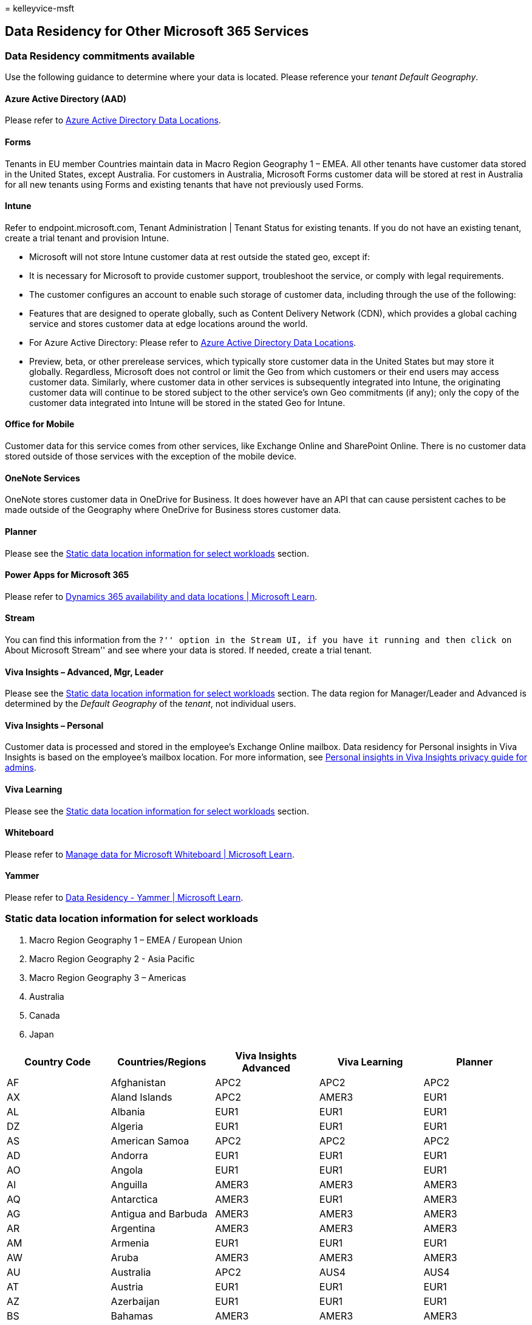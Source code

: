 = 
kelleyvice-msft

== Data Residency for Other Microsoft 365 Services

=== Data Residency commitments available

Use the following guidance to determine where your data is located.
Please reference your _tenant_ _Default Geography_.

==== Azure Active Directory (AAD)

Please refer to https://aka.ms/aaddatamap[Azure Active Directory Data
Locations].

==== Forms

Tenants in EU member Countries maintain data in Macro Region Geography 1
– EMEA. All other tenants have customer data stored in the United
States, except Australia. For customers in Australia, Microsoft Forms
customer data will be stored at rest in Australia for all new tenants
using Forms and existing tenants that have not previously used Forms.

==== Intune

Refer to endpoint.microsoft.com, Tenant Administration | Tenant Status
for existing tenants. If you do not have an existing tenant, create a
trial tenant and provision Intune.

* Microsoft will not store Intune customer data at rest outside the
stated geo, except if:
* It is necessary for Microsoft to provide customer support,
troubleshoot the service, or comply with legal requirements.
* The customer configures an account to enable such storage of customer
data, including through the use of the following:
* Features that are designed to operate globally, such as Content
Delivery Network (CDN), which provides a global caching service and
stores customer data at edge locations around the world.
* For Azure Active Directory: Please refer to
https://aka.ms/aaddatamap[Azure Active Directory Data Locations].
* Preview, beta, or other prerelease services, which typically store
customer data in the United States but may store it globally.
Regardless, Microsoft does not control or limit the Geo from which
customers or their end users may access customer data. Similarly, where
customer data in other services is subsequently integrated into Intune,
the originating customer data will continue to be stored subject to the
other service’s own Geo commitments (if any); only the copy of the
customer data integrated into Intune will be stored in the stated Geo
for Intune.

==== Office for Mobile

Customer data for this service comes from other services, like Exchange
Online and SharePoint Online. There is no customer data stored outside
of those services with the exception of the mobile device.

==== OneNote Services

OneNote stores customer data in OneDrive for Business. It does however
have an API that can cause persistent caches to be made outside of the
Geography where OneDrive for Business stores customer data.

==== Planner

Please see the
link:#static-data-location-information-for-select-workloads[Static data
location information for select workloads] section.

==== Power Apps for Microsoft 365

Please refer to link:/dynamics365/get-started/availability[Dynamics 365
availability and data locations | Microsoft Learn].

==== Stream

You can find this information from the ``?'' option in the Stream UI, if
you have it running and then click on ``About Microsoft Stream'' and see
where your data is stored. If needed, create a trial tenant.

==== Viva Insights – Advanced, Mgr, Leader

Please see the
link:#static-data-location-information-for-select-workloads[Static data
location information for select workloads] section. The data region for
Manager/Leader and Advanced is determined by the _Default Geography_ of
the _tenant_, not individual users.

==== Viva Insights – Personal

Customer data is processed and stored in the employee’s Exchange Online
mailbox. Data residency for Personal insights in Viva Insights is based
on the employee’s mailbox location. For more information, see
link:/viva/insights/personal/overview/privacy-guide-admins?branch=main#summary-of-key-points[Personal
insights in Viva Insights privacy guide for admins].

==== Viva Learning

Please see the
link:#static-data-location-information-for-select-workloads[Static data
location information for select workloads] section.

==== Whiteboard

Please refer to
link:/microsoft-365/whiteboard/manage-data-organizations[Manage data for
Microsoft Whiteboard | Microsoft Learn].

==== Yammer

Please refer to
link:/yammer/manage-security-and-compliance/data-residency[Data
Residency - Yammer | Microsoft Learn].

=== Static data location information for select workloads

[arabic]
. Macro Region Geography 1 – EMEA / European Union
. Macro Region Geography 2 - Asia Pacific
. Macro Region Geography 3 – Americas
. Australia
. Canada
. Japan

[width="100%",cols="20%,20%,20%,20%,20%",options="header",]
|===
|Country Code |Countries/Regions |Viva Insights Advanced |Viva Learning
|Planner
|AF |Afghanistan |APC2 |APC2 |APC2

|AX |Aland Islands |APC2 |AMER3 |EUR1

|AL |Albania |EUR1 |EUR1 |EUR1

|DZ |Algeria |EUR1 |EUR1 |EUR1

|AS |American Samoa |APC2 |APC2 |APC2

|AD |Andorra |EUR1 |EUR1 |EUR1

|AO |Angola |EUR1 |EUR1 |EUR1

|AI |Anguilla |AMER3 |AMER3 |AMER3

|AQ |Antarctica |AMER3 |EUR1 |AMER3

|AG |Antigua and Barbuda |AMER3 |AMER3 |AMER3

|AR |Argentina |AMER3 |AMER3 |AMER3

|AM |Armenia |EUR1 |EUR1 |EUR1

|AW |Aruba |AMER3 |AMER3 |AMER3

|AU |Australia |APC2 |AUS4 |AUS4

|AT |Austria |EUR1 |EUR1 |EUR1

|AZ |Azerbaijan |EUR1 |EUR1 |EUR1

|BS |Bahamas |AMER3 |AMER3 |AMER3

|BH |Bahrain |EUR1 |EUR1 |EUR1

|BD |Bangladesh |APC2 |APC2 |APC2

|BB |Barbados |AMER3 |AMER3 |AMER3

|BY |Belarus |EUR1 |EUR1 |EUR1

|BE |Belgium |EUR1 |EUR1 |EUR1

|BZ |Belize |AMER3 |AMER3 |AMER3

|BJ |Benin |EUR1 |EUR1 |EUR1

|BM |Bermuda |AMER3 |AMER3 |AMER3

|BT |Bhutan |APC2 |APC2 |APC2

|BO |Bolivia |AMER3 |AMER3 |AMER3

|BQ |Bonaire |AMER3 |AMER3 |AMER3

|BA |Bosnia and Herzegovina |EUR1 |EUR1 |EUR1

|BW |Botswana |EUR1 |EUR1 |EUR1

|BV |Bouvet Island |AMER3 |EUR1 |AMER3

|BR |Brazil |AMER3 |AMER3 |AMER3

|IO |British Indian Ocean Territory |APC2 |APC2 |APC2

|VG |British Virgin Islands |AMER3 |AMER3 |AMER3

|BN |Brunei Darussalam |APC2 |APC2 |APC2

|BG |Bulgaria |EUR1 |EUR1 |EUR1

|BF |Burkina Faso |EUR1 |EUR1 |EUR1

|BI |Burundi |EUR1 |EUR1 |EUR1

|KH |Cambodia |APC2 |APC2 |APC2

|CM |Cameroon |EUR1 |EUR1 |EUR1

|CA |Canada |AMER3 |AMER3 |CAN5

|CV |Cape Verde |EUR1 |EUR1 |EUR1

|KY |Cayman Islands |AMER3 |AMER3 |AMER3

|CF |Central African Republic |EUR1 |EUR1 |EUR1

|TD |Chad |EUR1 |EUR1 |EUR1

|CL |Chile |AMER3 |AMER3 |AMER3

|CN |China |APC2 |APC2 |APC2

|CX |Christmas Island |APC2 |APC2 |APC2

|CC |Cocos (Keeling) Islands |APC2 |APC2 |APC2

|CO |Colombia |AMER3 |AMER3 |AMER3

|KM |Comoros |EUR1 |EUR1 |EUR1

|CG |Congo (Brazzaville) |EUR1 |EUR1 |EUR1

|CD |Congo, (Kinshasa) |EUR1 |EUR1 |EUR1

|CK |Cook Islands |APC2 |APC2 |APC2

|CR |Costa Rica |AMER3 |AMER3 |AMER3

|CI |Côte d’Ivoire |EUR1 |EUR1 |EUR1

|HR |Croatia |EUR1 |EUR1 |EUR1

|CW |Curaçao |AMER3 |EUR1 |AMER3

|CY |Cyprus |EUR1 |EUR1 |EUR1

|CZ |Czech Republic |EUR1 |EUR1 |EUR1

|DK |Denmark |EUR1 |EUR1 |EUR1

|DJ |Djibouti |EUR1 |EUR1 |EUR1

|DM |Dominica |AMER3 |AMER3 |AMER3

|DO |Dominican Republic |AMER3 |AMER3 |AMER3

|EC |Ecuador |AMER3 |AMER3 |AMER3

|EG |Egypt |EUR1 |EUR1 |EUR1

|SV |El Salvador |AMER3 |AMER3 |AMER3

|GQ |Equatorial Guinea |EUR1 |EUR1 |EUR1

|ER |Eritrea |EUR1 |EUR1 |EUR1

|EE |Estonia |EUR1 |EUR1 |EUR1

|ET |Ethiopia |EUR1 |EUR1 |EUR1

|FK |Falkland Islands (Malvinas) |AMER3 |AMER3 |AMER3

|FO |Faroe Islands |EUR1 |EUR1 |EUR1

|FM |Federated States of Micronesia |APC2 |APC2 |APC2

|FJ |Fiji |APC2 |APC2 |AUS4

|FI |Finland |EUR1 |EUR1 |EUR1

|FR |France |EUR1 |EUR1 |EUR1

|GF |French Guiana |AMER3 |AMER3 |AMER3

|PF |French Polynesia |APC2 |APC2 |APC2

|TF |French Southern Territories |AMER3 |EUR1 |AMER3

|GA |Gabon |EUR1 |EUR1 |EUR1

|GM |Gambia |EUR1 |EUR1 |EUR1

|GE |Georgia |EUR1 |EUR1 |EUR1

|DE |Germany |EUR1 |EUR1 |EUR1

|GH |Ghana |EUR1 |EUR1 |EUR1

|GI |Gibraltar |EUR1 |EUR1 |EUR1

|GR |Greece |EUR1 |EUR1 |EUR1

|GL |Greenland |AMER3 |AMER3 |AMER3

|GD |Grenada |AMER3 |AMER3 |AMER3

|GP |Guadeloupe |AMER3 |AMER3 |AMER3

|GU |Guam |APC2 |APC2 |APC2

|GT |Guatemala |AMER3 |AMER3 |AMER3

|GG |Guernsey |EUR1 |EUR1 |EUR1

|GN |Guinea |EUR1 |EUR1 |EUR1

|GW |Guinea-Bissau |EUR1 |EUR1 |EUR1

|GY |Guyana |AMER3 |AMER3 |AMER3

|HT |Haiti |AMER3 |AMER3 |AMER3

|HM |Heard and Mcdonald Islands |AMER3 |AMER3 |AMER3

|VA |Holy See (Vatican City State) |EUR1 |EUR1 |EUR1

|HN |Honduras |AMER3 |AMER3 |AMER3

|HK |Hong Kong, SAR China |APC2 |APC2 |APC2

|HU |Hungary |EUR1 |EUR1 |EUR1

|IS |Iceland |EUR1 |EUR1 |EUR1

|IN |India |APC2 |APC2 |APC2

|ID |Indonesia |APC2 |APC2 |APC2

|IQ |Iraq |EUR1 |EUR1 |EUR1

|IE |Ireland |EUR1 |EUR1 |EUR1

|IM |Isle of Man |EUR1 |EUR1 |EUR1

|IL |Israel |EUR1 |EUR1 |EUR1

|IT |Italy |EUR1 |EUR1 |EUR1

|JM |Jamaica |AMER3 |AMER3 |AMER3

|JP |Japan |APC2 |APC2 |JPN6

|JE |Jersey |EUR1 |EUR1 |EUR1

|JO |Jordan |EUR1 |EUR1 |EUR1

|KZ |Kazakhstan |EUR1 |EUR1 |EUR1

|KE |Kenya |EUR1 |EUR1 |EUR1

|KI |Kiribati |APC2 |APC2 |APC2

|KP |Korea (North) |APC2 |APC2 |APC2

|KR |Korea (South) |APC2 |APC2 |APC2

|XK |Kosovo |EUR1 |AMER3 |EUR1

|KW |Kuwait |EUR1 |EUR1 |EUR1

|KG |Kyrgyzstan |EUR1 |APC2 |EUR1

|LA |Lao PDR |APC2 |APC2 |APC2

|LV |Latvia |EUR1 |EUR1 |EUR1

|LB |Lebanon |EUR1 |EUR1 |EUR1

|LS |Lesotho |EUR1 |EUR1 |EUR1

|LR |Liberia |EUR1 |EUR1 |EUR1

|LY |Libya |EUR1 |EUR1 |EUR1

|LI |Liechtenstein |EUR1 |EUR1 |EUR1

|LT |Lithuania |EUR1 |EUR1 |EUR1

|LU |Luxembourg |EUR1 |EUR1 |EUR1

|MO |Macao, SAR China |APC2 |APC2 |APC2

|MG |Madagascar |EUR1 |EUR1 |EUR1

|MW |Malawi |EUR1 |EUR1 |EUR1

|MY |Malaysia |APC2 |APC2 |APC2

|MV |Maldives |APC2 |APC2 |APC2

|ML |Mali |EUR1 |EUR1 |EUR1

|MT |Malta |EUR1 |EUR1 |EUR1

|MH |Marshall Islands |APC2 |APC2 |APC2

|MQ |Martinique |AMER3 |AMER3 |AMER3

|MR |Mauritania |EUR1 |EUR1 |EUR1

|MU |Mauritius |EUR1 |EUR1 |EUR1

|YT |Mayotte |EUR1 |EUR1 |EUR1

|MX |Mexico |AMER3 |AMER3 |AMER3

|MC |Monaco |EUR1 |EUR1 |EUR1

|MD |Moldova |EUR1 |EUR1 |EUR1

|MN |Mongolia |APC2 |APC2 |APC2

|ME |Montenegro |EUR1 |EUR1 |EUR1

|MS |Montserrat |AMER3 |AMER3 |AMER3

|MA |Morocco |EUR1 |EUR1 |EUR1

|MZ |Mozambique |EUR1 |EUR1 |EUR1

|MM |Myanmar |APC2 |APC2 |APC2

|NA |Namibia |EUR1 |EUR1 |EUR1

|NR |Nauru |APC2 |APC2 |APC2

|NP |Nepal |APC2 |APC2 |APC2

|NL |Netherlands |EUR1 |EUR1 |EUR1

|AN |Netherlands Antilles |AMER3 |AMER3 |AMER3

|NC |New Caledonia |APC2 |APC2 |APC2

|NZ |New Zealand |APC2 |APC2 |AUS4

|NI |Nicaragua |AMER3 |AMER3 |AMER3

|NE |Niger |EUR1 |EUR1 |EUR1

|NG |Nigeria |EUR1 |EUR1 |EUR1

|NU |Niue |APC2 |APC2 |APC2

|NF |Norfolk Island |APC2 |APC2 |APC2

|MP |Northern Mariana Islands |APC2 |APC2 |APC2

|NO |Norway |EUR1 |EUR1 |EUR1

|OM |Oman |EUR1 |APC2 |EUR1

|PK |Pakistan |EUR1 |APC2 |EUR1

|PW |Palau |APC2 |APC2 |APC2

|PS |Palestinian Authority |APC2 |EUR1 |APC2

|PA |Panama |AMER3 |AMER3 |AMER3

|PG |Papua New Guinea |APC2 |APC2 |APC2

|PY |Paraguay |AMER3 |AMER3 |AMER3

|PE |Peru |AMER3 |AMER3 |AMER3

|PH |Philippines |APC2 |APC2 |APC2

|PN |Pitcairn |APC2 |APC2 |APC2

|PL |Poland |EUR1 |EUR1 |EUR1

|PT |Portugal |EUR1 |EUR1 |EUR1

|PR |Puerto Rico |AMER3 |AMER3 |AMER3

|QA |Qator |EUR1 |EUR1 |EUR1

|MK |Republic of Macedonia |EUR1 |EUR1 |EUR1

|RE |Réunion |EUR1 |EUR1 |EUR1

|RO |Romania |EUR1 |EUR1 |EUR1

|RU |Russian Federation |EUR1 |EUR1 |EUR1

|RW |Rwanda |EUR1 |EUR1 |EUR1

|SH |Saint Helena |EUR1 |EUR1 |EUR1

|KN |Saint Kitts and Nevis |AMER3 |AMER3 |AMER3

|LC |Saint Lucia |AMER3 |AMER3 |AMER3

|PM |Saint Pierre and Miquelon |AMER3 |AMER3 |AMER3

|VC |Saint Vincent and Grenadines |AMER3 |AMER3 |AMER3

|BL |Saint-Barthélemy |AMER3 |EUR1 |AMER3

|MF |Saint-Martin (French part) |AMER3 |EUR1 |AMER3

|WS |Samoa |APC2 |APC2 |APC2

|SM |San Marino |EUR1 |EUR1 |EUR1

|ST |Sao Tome and Principe |EUR1 |EUR1 |EUR1

|SA |Saudi Arabia |EUR1 |EUR1 |EUR1

|SN |Senegal |EUR1 |EUR1 |EUR1

|RS |Serbia |EUR1 |EUR1 |EUR1

|SC |Seychelles |EUR1 |EUR1 |EUR1

|SL |Sierra Leone |EUR1 |EUR1 |EUR1

|SG |Singapore |APC2 |APC2 |APC2

|SX |Sint Maarten |AMER3 |EUR1 |AMER3

|SK |Slovakia |EUR1 |EUR1 |EUR1

|SI |Slovenia |EUR1 |EUR1 |EUR1

|SB |Solomon Islands |APC2 |APC2 |APC2

|SO |Somalia |EUR1 |EUR1 |EUR1

|ZA |South Africa |EUR1 |EUR1 |EUR1

|GS |South Georgia and the South Sandwich Islands |AMER3 |EUR1 |AMER3

|SS |South Sudan |EUR1 |EUR1 |EUR1

|ES |Spain |EUR1 |EUR1 |EUR1

|LK |Sri Lanka |APC2 |APC2 |APC2

|SR |Suriname |AMER3 |AMER3 |AMER3

|SJ |Svalbard and Jan Mayen Islands |EUR1 |EUR1 |EUR1

|SZ |Swaziland |EUR1 |EUR1 |EUR1

|SE |Sweden |EUR1 |EUR1 |EUR1

|CH |Switzerland |EUR1 |EUR1 |EUR1

|TW |Taiwan |APC2 |APC2 |APC2

|TJ |Tajikistan |EUR1 |APC2 |EUR1

|TH |Thailand |APC2 |APC2 |APC2

|TL |Timor-Leste |APC2 |EUR1 |APC2

|TG |Togo |EUR1 |EUR1 |EUR1

|TK |Tokelau |APC2 |APC2 |APC2

|TO |Tonga |APC2 |APC2 |APC2

|TT |Trinidad and Tobago |AMER3 |AMER3 |AMER3

|TN |Tunisia |EUR1 |EUR1 |EUR1

|TR |Turkey |EUR1 |EUR1 |EUR1

|TM |Turkmenistan |EUR1 |APC2 |EUR1

|TC |Turks and Caicos Islands |AMER3 |AMER3 |AMER3

|TV |Tuvalu |APC2 |APC2 |APC2

|UG |Uganda |EUR1 |EUR1 |EUR1

|UA |Ukraine |EUR1 |EUR1 |EUR1

|AE |United Arab Emirates |EUR1 |EUR1 |EUR1

|GB |United Kingdom |EUR1 |EUR1 |EUR1

|TZ |United Republic of Tanzania |EUR1 |EUR1 |EUR1

|US |United States of America |AMER3 |AMER3 |AMER3

|UY |Uruguay |AMER3 |AMER3 |AMER3

|UM |US Minor Outlying Islands |APC2 |APC2 |APC2

|UZ |Uzbekistan |EUR1 |APC2 |EUR1

|VU |Vanuatu |APC2 |APC2 |APC2

|VE |Venezuela (Bolivarian Republic) |AMER3 |AMER3 |AMER3

|VN |Vietnam |APC2 |APC2 |APC2

|VI |Virgin Islands, US |AMER3 |AMER3 |AMER3

|WF |Wallis and Futuna Islands |APC2 |APC2 |APC2

|EH |Western Sahara |EUR1 |EUR1 |EUR1

|YE |Yemen |EUR1 |EUR1 |EUR1

|ZM |Zambia |EUR1 |EUR1 |EUR1

|ZW |Zimbabwe |EUR1 |EUR1 |EUR1
|===
